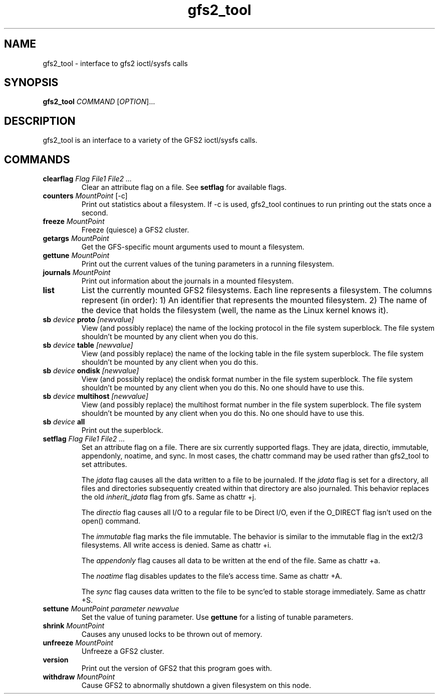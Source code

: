 .\"  Copyright (C) Sistina Software, Inc.  1997-2003  All rights reserved.
.\"  Copyright (C) 2004-2007 Red Hat, Inc.  All rights reserved.

.TH gfs2_tool 8

.SH NAME
gfs2_tool - interface to gfs2 ioctl/sysfs calls

.SH SYNOPSIS
.B gfs2_tool
\fICOMMAND\fR [\fIOPTION\fR]...

.SH DESCRIPTION
gfs2_tool is an interface to a variety of the GFS2 ioctl/sysfs calls.

.SH COMMANDS
.TP
\fBclearflag\fP \fIFlag\fR \fIFile1\fR \fIFile2\fR \fI...\fR 
Clear an attribute flag on a file. See \fBsetflag\fP for available flags.
.TP
\fBcounters\fP \fIMountPoint\fR [-c]
Print out statistics about a filesystem.  If -c is used, gfs2_tool continues
to run printing out the stats once a second.
.\".TP
.\"\fBdf\fP \fIMountPoint\fR 
.\"Print out a space usage summary of a given filesystem.  The information
.\"printed is more detailed than a standard "df".
.\".TP
.\"\fBflush\fP \fIFile\fR
.\"Sync out any dirty data for a file and drop its lock.
.TP
\fBfreeze\fP \fIMountPoint\fR
Freeze (quiesce) a GFS2 cluster.
.TP
\fBgetargs\fP \fIMountPoint\fR
Get the GFS-specific mount arguments used to mount a filesystem.
.\".TP
.\"\fBgetsb\fP \fIMountPoint\fR
.\"Print out the superblock of a mounted filesystem.
.TP
\fBgettune\fP \fIMountPoint\fR
Print out the current values of the tuning parameters in a running
filesystem.
.TP
\fBjournals\fP \fIMountPoint\fR
Print out information about the journals in a mounted filesystem.
.\".TP
.\"\fBjindex\fP \fIMountPoint\fR
.\"Print out the journal index of a mounted filesystem.
.\".TP
.\"\fBlayout\fP \fIFile\fR \fI[buffersize]\fR
.\"Print out on-disk layout information about a file or directory.
.\"Buffersize is the size of the buffer (in bytes) that gfs2_tool allocates
.\"to store the file's metadata during processing.  It defaults to 4194304
.\"bytes.  If you are printing a very big directory you may need to specify
.\"a bigger size.
.TP
\fBlist\fP
List the currently mounted GFS2 filesystems.  Each line represents
a filesystem.  The columns represent (in order): 1) An identifier that
represents the mounted filesystem. 2) The name of the
device that holds the filesystem (well, the name as the Linux
kernel knows it).
.\".TP
.\"\fBlockdump\fP \fIMountPoint\fR \fI[buffersize]\fR
.\"Print out information about the locks this machine holds for a given
.\"filesystem. Buffersize is the size of the buffer (in bytes) that gfs2_tool
.\"allocates to store the lock data during processing.  It defaults to 4194304
.\"bytes.
.\".TP
.\"\fBmargs\fP \fIarguments\fR
.\"This loads arguments into the module what will override the mount
.\"options passed with the -o field on the next mount.  See gfs2_mount(8).
.\".TP
.\"\fBquota\fP \fIMountPoint\fR
.\"Print out the quota file of a mounted filesystem.  Also see
.\"the "gfs2_quota list" command.
.\".TP
.\"\fBrindex\fP \fIMountPoint\fR
.\"Print out the resource group index of a mounted filesystem.
.TP
\fBsb\fP \fIdevice\fR \fBproto\fP \fI[newvalue]\fR
View (and possibly replace) the name of the locking protocol in the
file system superblock.  The file system shouldn't be mounted by any
client when you do this.
.TP
\fBsb\fP \fIdevice\fR \fBtable\fP \fI[newvalue]\fR
View (and possibly replace) the name of the locking table in the
file system superblock.  The file system shouldn't be mounted by any
client when you do this.
.TP
\fBsb\fP \fIdevice\fR \fBondisk\fP \fI[newvalue]\fR
View (and possibly replace) the ondisk format number in the
file system superblock.  The file system shouldn't be mounted by any
client when you do this.  No one should have to use this.
.TP
\fBsb\fP \fIdevice\fR \fBmultihost\fP \fI[newvalue]\fR
View (and possibly replace) the multihost format number in the
file system superblock.  The file system shouldn't be mounted by any
client when you do this.  No one should have to use this.
.TP
\fBsb\fP \fIdevice\fR \fBall\fP
Print out the superblock.
.TP
\fBsetflag\fP \fIFlag\fR \fIFile1\fR \fIFile2\fR \fI...\fR 
Set an attribute flag on a file.  There are six currently
supported flags.  They are jdata, directio, immutable, appendonly,
noatime, and sync.  In most cases, the chattr command may be used
rather than gfs2_tool to set attributes.

The \fIjdata\fR flag causes all the data written to a file
to be journaled.  If the \fIjdata\fR flag is set for a directory,
all files and directories subsequently created within that directory
are also journaled.  This behavior replaces the old \fIinherit_jdata\fR
flag from gfs.  Same as chattr +j.

The \fIdirectio\fR flag causes all I/O to a regular file to be Direct
I/O, even if the O_DIRECT flag isn't used on the open() command.

The \fIimmutable\fR flag marks the file immutable. The behavior is 
similar to the immutable flag in the ext2/3 filesystems.  All write 
access is denied.  Same as chattr +i.

The \fIappendonly\fR flag causes all data to be written at the end of 
the file.  Same as chattr +a.

The \fInoatime\fR flag disables updates to the file's access time.
Same as chattr +A.

The \fIsync\fR flag causes data written to the file to be sync'ed to 
stable storage immediately.  Same as chattr +S.
.TP
\fBsettune\fP \fIMountPoint\fR \fIparameter\fR \fInewvalue\fR
Set the value of tuning parameter.  Use \fBgettune\fP for a listing of 
tunable parameters.
.TP
\fBshrink\fP \fIMountPoint\fR
Causes any unused locks to be thrown out of memory.
.\".TP
.\"\fBstat\fP \fIFile\fR
.\"Print out extended stat information about a file.
.TP
\fBunfreeze\fP \fIMountPoint\fR
Unfreeze a GFS2 cluster.
.TP
\fBversion\fP
Print out the version of GFS2 that this program goes with.
.TP
\fBwithdraw\fP \fIMountPoint\fR
Cause GFS2 to abnormally shutdown a given filesystem on this node.

